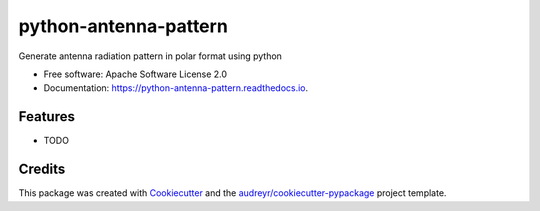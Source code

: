 ======================
python-antenna-pattern
======================


.. image:: https://img.shields.io/pypi/v/python_antenna_pattern.svg
        :target: https://pypi.python.org/pypi/python_antenna_pattern

.. image:: https://img.shields.io/travis/tyc85/python_antenna_pattern.svg
        :target: https://travis-ci.com/tyc85/python_antenna_pattern

.. image:: https://readthedocs.org/projects/python-antenna-pattern/badge/?version=latest
        :target: https://python-antenna-pattern.readthedocs.io/en/latest/?badge=latest
        :alt: Documentation Status


.. image:: https://pyup.io/repos/github/tyc85/python_antenna_pattern/shield.svg
     :target: https://pyup.io/repos/github/tyc85/python_antenna_pattern/
     :alt: Updates



Generate antenna radiation pattern in polar format using python


* Free software: Apache Software License 2.0
* Documentation: https://python-antenna-pattern.readthedocs.io.


Features
--------

* TODO

Credits
-------

This package was created with Cookiecutter_ and the `audreyr/cookiecutter-pypackage`_ project template.

.. _Cookiecutter: https://github.com/audreyr/cookiecutter
.. _`audreyr/cookiecutter-pypackage`: https://github.com/audreyr/cookiecutter-pypackage
